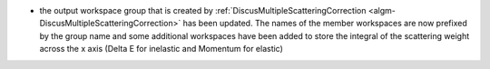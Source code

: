 - the output workspace group that is created by :ref:`DiscusMultipleScatteringCorrection <algm-DiscusMultipleScatteringCorrection>` has been updated. The names of the member workspaces are now prefixed by the group name and some additional workspaces have been added to store the integral of the scattering weight across the x axis (Delta E for inelastic and Momentum for elastic)